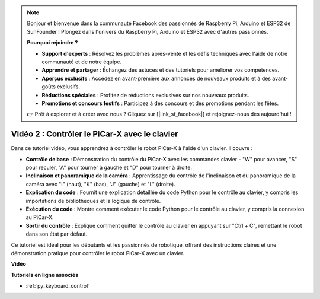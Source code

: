 .. note::

    Bonjour et bienvenue dans la communauté Facebook des passionnés de Raspberry Pi, Arduino et ESP32 de SunFounder ! Plongez dans l'univers du Raspberry Pi, Arduino et ESP32 avec d'autres passionnés.

    **Pourquoi rejoindre ?**

    - **Support d'experts** : Résolvez les problèmes après-vente et les défis techniques avec l'aide de notre communauté et de notre équipe.
    - **Apprendre et partager** : Échangez des astuces et des tutoriels pour améliorer vos compétences.
    - **Aperçus exclusifs** : Accédez en avant-première aux annonces de nouveaux produits et à des avant-goûts exclusifs.
    - **Réductions spéciales** : Profitez de réductions exclusives sur nos nouveaux produits.
    - **Promotions et concours festifs** : Participez à des concours et des promotions pendant les fêtes.

    👉 Prêt à explorer et à créer avec nous ? Cliquez sur [|link_sf_facebook|] et rejoignez-nous dès aujourd'hui !

Vidéo 2 : Contrôler le PiCar-X avec le clavier
==================================================

Dans ce tutoriel vidéo, vous apprendrez à contrôler le robot PiCar-X à l'aide d'un clavier. Il couvre :

* **Contrôle de base** : Démonstration du contrôle du PiCar-X avec les commandes clavier - "W" pour avancer, "S" pour reculer, "A" pour tourner à gauche et "D" pour tourner à droite.
* **Inclinaison et panoramique de la caméra** : Apprentissage du contrôle de l'inclinaison et du panoramique de la caméra avec "I" (haut), "K" (bas), "J" (gauche) et "L" (droite).
* **Explication du code** : Fournit une explication détaillée du code Python pour le contrôle au clavier, y compris les importations de bibliothèques et la logique de contrôle.
* **Exécution du code** : Montre comment exécuter le code Python pour le contrôle au clavier, y compris la connexion au PiCar-X.
* **Sortir du contrôle** : Explique comment quitter le contrôle au clavier en appuyant sur "Ctrl + C", remettant le robot dans son état par défaut.

Ce tutoriel est idéal pour les débutants et les passionnés de robotique, offrant des instructions claires et une démonstration pratique pour contrôler le robot PiCar-X avec un clavier.

**Vidéo**

.. raw:: html

    <iframe width="700" height="500" src="https://www.youtube.com/embed/UZ1ogrjyb3I?si=2p30eJcnBQn6nWSc" title="YouTube video player" frameborder="0" allow="accelerometer; autoplay; clipboard-write; encrypted-media; gyroscope; picture-in-picture; web-share" allowfullscreen></iframe>

**Tutoriels en ligne associés**

* :ref:`py_keyboard_control`